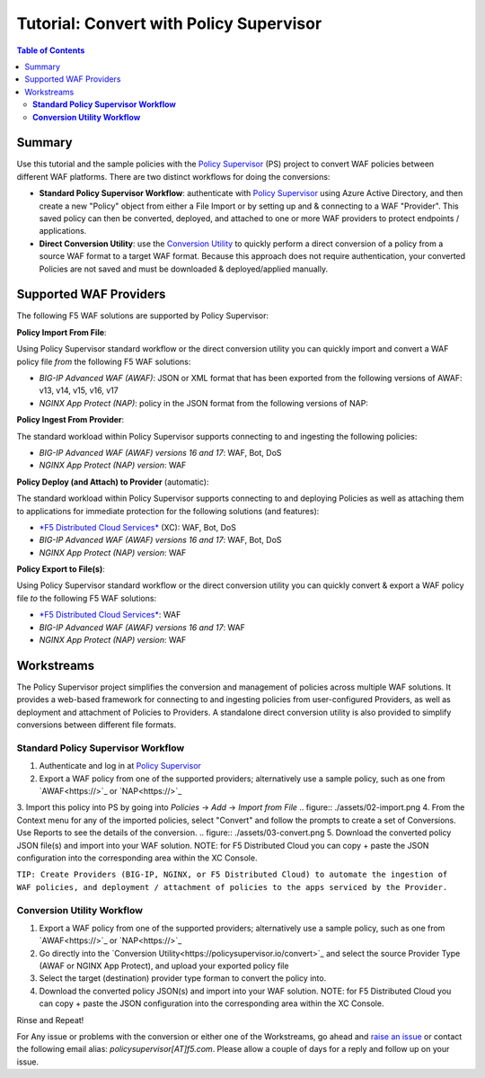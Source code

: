 
============================================
Tutorial: Convert with Policy Supervisor
============================================

.. contents:: Table of Contents

Summary
################################
Use this tutorial and the sample policies with the `Policy Supervisor <https://policysupervisor.io/>`_ (PS) project to convert WAF policies between different WAF platforms. There are two distinct workflows for doing the conversions:

- **Standard Policy Supervisor Workflow**: authenticate with `Policy Supervisor <https://policysupervisor.io/>`_ using Azure Active Directory, and then create a new "Policy" object from either a File Import or by setting up and & connecting to a WAF "Provider". This saved policy can then be converted, deployed, and attached to one or more WAF providers to protect endpoints / applications.

- **Direct Conversion Utility**: use the `Conversion Utility <https://policysupervisor.io/convert>`_ to quickly perform a direct conversion of a policy from a source WAF format to a target WAF format. Because this approach does not require authentication, your converted Policies are not saved and must be downloaded & deployed/applied manually. 


Supported WAF Providers
#####################################

The following F5 WAF solutions are supported by Policy Supervisor:

**Policy Import From File**:

Using Policy Supervisor standard workflow or the direct conversion utility you can quickly import and convert a WAF policy file *from* the following F5 WAF solutions:

- *BIG-IP Advanced WAF (AWAF)*: JSON or XML format that has been exported from the following versions of AWAF: v13, v14, v15, v16, v17 

- *NGINX App Protect (NAP)*: policy in the JSON format from the following versions of NAP: 

**Policy Ingest From Provider**:

The standard workload within Policy Supervisor supports connecting to and ingesting the following policies:

- *BIG-IP Advanced WAF (AWAF) versions 16 and 17*: WAF, Bot, DoS

- *NGINX App Protect (NAP) version*: WAF

**Policy Deploy (and Attach) to Provider** (automatic):

The standard workload within Policy Supervisor supports connecting to and deploying Policies as well as attaching them to applications for immediate protection for the following solutions (and features):

- `*F5 Distributed Cloud Services* <https://f5.com/cloud/waap>`_ (XC): WAF, Bot, DoS

- *BIG-IP Advanced WAF (AWAF) versions 16 and 17*: WAF, Bot, DoS

- *NGINX App Protect (NAP) version*: WAF

**Policy Export to File(s)**:

Using Policy Supervisor standard workflow or the direct conversion utility you can quickly convert & export a WAF policy file *to* the following F5 WAF solutions:

- `*F5 Distributed Cloud Services* <https://f5.com/cloud/waap>`_: WAF

- *BIG-IP Advanced WAF (AWAF) versions 16 and 17*: WAF

- *NGINX App Protect (NAP) version*: WAF

Workstreams
################################

The Policy Supervisor project simplifies the conversion and management of policies across multiple WAF solutions. It provides a web-based framework for connecting to and ingesting policies from user-configured Providers, as well as deployment and attachment of Policies to Providers. A standalone direct conversion utility is also provided to simplify conversions between different file formats. 

**Standard Policy Supervisor Workflow**
-------------------------------------------

1. Authenticate and log in at `Policy Supervisor <https://policysupervisor.io/>`_
2. Export a WAF policy from one of the supported providers; alternatively use a sample policy, such as one from `AWAF<https://>`_ or `NAP<https://>`_ 
3. Import this policy into PS by going into *Policies* -> *Add* -> *Import from File*
.. figure:: ./assets/02-import.png
4. From the Context menu for any of the imported policies, select "Convert" and follow the prompts to create a set of Conversions. Use Reports to see the details of the conversion.
.. figure:: ./assets/03-convert.png 
5. Download the converted policy JSON file(s) and import into your WAF solution. NOTE: for F5 Distributed Cloud you can copy + paste the JSON configuration into the corresponding area within the XC Console. 

``TIP: Create Providers (BIG-IP, NGINX, or F5 Distributed Cloud) to automate the ingestion of WAF policies, and deployment / attachment of policies to the apps serviced by the Provider.``

**Conversion Utility Workflow**
--------------------------------
1. Export a WAF policy from one of the supported providers; alternatively use a sample policy, such as one from `AWAF<https://>`_ or `NAP<https://>`_ 
2. Go directly into the `Conversion Utility<https://policysupervisor.io/convert>`_ and select the source Provider Type (AWAF or NGINX App Protect), and upload your exported policy file
3. Select the target (destination) provider type forman to convert the policy into. 
4. Download the converted policy JSON(s) and import into your WAF solution. NOTE: for F5 Distributed Cloud you can copy + paste the JSON configuration into the corresponding area within the XC Console. 

Rinse and Repeat! 

For Any issue or problems with the conversion or either one of the Workstreams, go ahead and `raise an issue </issues/new>`_ or contact the following email alias: *policysupervisor[AT]f5.com*. Please allow a couple of days for a reply and follow up on your issue. 
    
